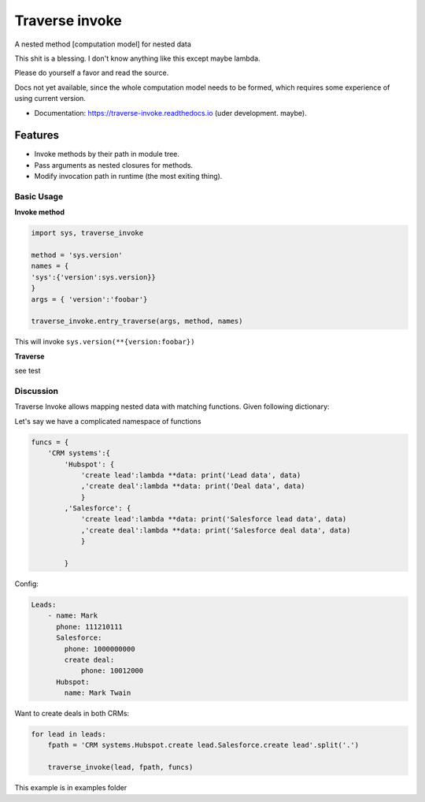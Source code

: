 ===============
Traverse invoke
===============


.. image:: https://img.shields.io/pypi/v/traverse_invoke.svg
        :target: https://pypi.python.org/pypi/traverse_invoke

.. image:: https://img.shields.io/travis/DaniloZZZ/traverse_invoke.svg
        :target: https://travis-ci.org/DaniloZZZ/traverse_invoke

.. image:: https://readthedocs.org/projects/traverse-invoke/badge/?version=latest
        :target: https://traverse-invoke.readthedocs.io/en/latest/?badge=latest
        :alt: Documentation Status


A nested method [computation model] for nested data

This shit is a blessing. I don't know anything like this except maybe lambda. 

Please do yourself a favor and read the source. 

Docs not yet available, since the whole computation model needs to be formed, 
which requires some experience of using current version.


* Documentation: https://traverse-invoke.readthedocs.io   (uder development. maybe).


Features
--------

* Invoke methods by their path in module tree.
* Pass arguments as nested closures for methods.
* Modify invocation path in runtime (the most exiting thing).


Basic Usage
===========

**Invoke method**

.. code-block:: python

   import sys, traverse_invoke

   method = 'sys.version'
   names = {
   'sys':{'version':sys.version}}
   }
   args = { 'version':'foobar'}

   traverse_invoke.entry_traverse(args, method, names)

This will invoke ``sys.version(**{version:foobar})``

**Traverse**

see test


Discussion
==========

Traverse Invoke allows mapping nested data with matching functions. Given following dictionary:


Let's say we have a complicated namespace of functions

.. code-block:: python

    funcs = {
        'CRM systems':{
            'Hubspot': {
                'create lead':lambda **data: print('Lead data', data)
                ,'create deal':lambda **data: print('Deal data', data)
                }
            ,'Salesforce': {
                'create lead':lambda **data: print('Salesforce lead data', data)
                ,'create deal':lambda **data: print('Salesforce deal data', data)
                }

            }

Config:

.. code-block:: yaml

    Leads:
        - name: Mark
          phone: 111210111
          Salesforce:
            phone: 1000000000
            create deal:
                phone: 10012000
          Hubspot:
            name: Mark Twain


Want to create deals in both CRMs:

.. code-block:: python

    for lead in leads:
        fpath = 'CRM systems.Hubspot.create lead.Salesforce.create lead'.split('.')

        traverse_invoke(lead, fpath, funcs)

This example is in examples folder
